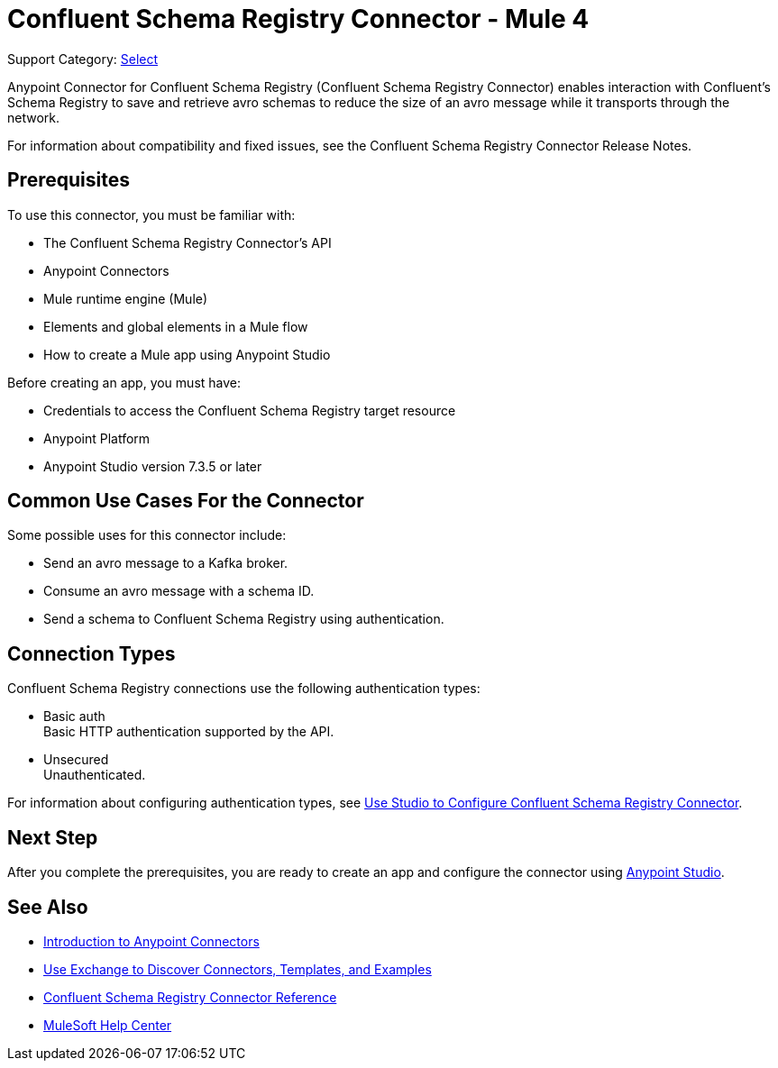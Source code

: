 = Confluent Schema Registry Connector - Mule 4

Support Category: https://www.mulesoft.com/legal/versioning-back-support-policy#anypoint-connectors[Select]

Anypoint Connector for Confluent Schema Registry (Confluent Schema Registry Connector) enables
interaction with Confluent's Schema Registry to save and retrieve avro schemas to reduce
the size of an avro message while it transports through the network.

For information about compatibility and fixed issues, see the Confluent Schema Registry Connector Release Notes.

== Prerequisites

To use this connector, you must be familiar with:

* The Confluent Schema Registry Connector’s API
* Anypoint Connectors
* Mule runtime engine (Mule)
* Elements and global elements in a Mule flow
* How to create a Mule app using Anypoint Studio

Before creating an app, you must have:

* Credentials to access the Confluent Schema Registry target resource
* Anypoint Platform
* Anypoint Studio version 7.3.5 or later

== Common Use Cases For the Connector

Some possible uses for this connector include:

* Send an avro message to a Kafka broker.
* Consume an avro message with a schema ID.
* Send a schema to Confluent Schema Registry using authentication.

== Connection Types

Confluent Schema Registry connections use the following authentication types:

* Basic auth +
Basic HTTP authentication supported by the API.

* Unsecured +
Unauthenticated.

For information about configuring authentication types, see xref:confluent-schema-registry-connector-studio.adoc[Use Studio to Configure Confluent Schema Registry Connector].

== Next Step

After you complete the prerequisites, you are ready to create an app and configure the connector using xref:confluent-schema-registry-connector-studio.adoc[Anypoint Studio].

== See Also

* xref:connectors::introduction/introduction-to-anypoint-connectors.adoc[Introduction to Anypoint Connectors]
* xref:connectors::introduction/intro-use-exchange.adoc[Use Exchange to Discover Connectors, Templates, and Examples]
* xref:confluent-schema-registry-connector-reference.adoc[Confluent Schema Registry Connector Reference]
* https://help.mulesoft.com[MuleSoft Help Center]
